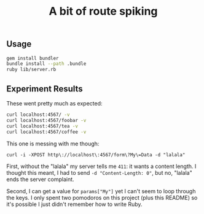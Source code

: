 #+TITLE: A bit of route spiking

** Usage
   
   #+BEGIN_SRC sh
   gem install bundler 
   bundle install --path .bundle
   ruby lib/server.rb
   #+END_SRC

** Experiment Results
   
These went pretty much as expected:

#+BEGIN_SRC sh
curl localhost:4567/ -v
curl localhost:4567/foobar -v
curl localhost:4567/tea -v
curl localhost:4567/coffee -v
#+END_SRC

This one is messing with me though:

#+BEGIN_SRC 
curl -i -XPOST http\://localhost\:4567/form\?My\=Data -d "lalala"
#+END_SRC

First, without the "lalala" my server tells me =411=: it wants a content length. I thought this meant, I had to send =-d "Content-Length: 0"=, but no, "lalala" ends the server complaint.

Second, I can get a value for =params["My"]= yet I can't seem to loop through the keys. I only spent two pomodoros on this project (plus this README) so it's possible I just didn't remember how to write Ruby.
